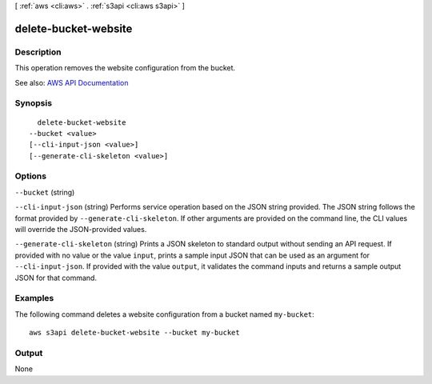 [ :ref:`aws <cli:aws>` . :ref:`s3api <cli:aws s3api>` ]

.. _cli:aws s3api delete-bucket-website:


*********************
delete-bucket-website
*********************



===========
Description
===========

This operation removes the website configuration from the bucket.

See also: `AWS API Documentation <https://docs.aws.amazon.com/goto/WebAPI/s3-2006-03-01/DeleteBucketWebsite>`_


========
Synopsis
========

::

    delete-bucket-website
  --bucket <value>
  [--cli-input-json <value>]
  [--generate-cli-skeleton <value>]




=======
Options
=======

``--bucket`` (string)


``--cli-input-json`` (string)
Performs service operation based on the JSON string provided. The JSON string follows the format provided by ``--generate-cli-skeleton``. If other arguments are provided on the command line, the CLI values will override the JSON-provided values.

``--generate-cli-skeleton`` (string)
Prints a JSON skeleton to standard output without sending an API request. If provided with no value or the value ``input``, prints a sample input JSON that can be used as an argument for ``--cli-input-json``. If provided with the value ``output``, it validates the command inputs and returns a sample output JSON for that command.



========
Examples
========

The following command deletes a website configuration from a bucket named ``my-bucket``::

  aws s3api delete-bucket-website --bucket my-bucket


======
Output
======

None